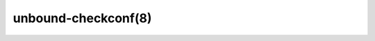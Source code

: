 .. _doc_unbound_checkconf_manpage:

unbound-checkconf(8)
--------------------

.. raw:: html

    <pre class="man">unbound-checkconf(8)            unbound 1.13.2            unbound-checkconf(8)



    <b>NAME</b>
       unbound-checkconf - Check unbound configuration file for errors.

    <b>SYNOPSIS</b>
       <b>unbound-checkconf</b> [<b>-h</b>] [<b>-f</b>] [<b>-o</b> <i>option</i>] [<i>cfgfile</i>]

    <b>DESCRIPTION</b>
       <b>Unbound-checkconf</b>  checks the configuration file for the <a href="/manpages/unbound.html"><i>unbound</i>(8)</a> DNS
       resolver for syntax and other errors.  The config file  syntax  is  de-
       scribed in <a href="/manpages/unbound.conf.html"><i>unbound.conf</i>(5)</a>.

       The available options are:

       <b>-h</b>     Show the version and commandline option help.

       <b>-f</b>     Print full pathname, with chroot applied to it.  Use with the -o
              option.

       <b>-o</b> <i>option</i>
              If given, after checking the config file the value of  this  op-
              tion  is  printed to stdout.  For "" (disabled) options an empty
              line is printed.

       <i>cfgfile</i>
              The config file  to  read  with  settings  for  unbound.  It  is
              checked.  If omitted, the config file at the default location is
              checked.

    <b>EXIT</b> <b>CODE</b>
       The unbound-checkconf program exits with status code 1 on error, 0  for
       a correct config file.

    <b>FILES</b>
       <i>/usr/local/etc/unbound/unbound.conf</i>
              unbound configuration file.

    <b>SEE</b> <b>ALSO</b>
       <a href="/manpages/unbound.conf.html"><i>unbound.conf</i>(5)</a>, <a href="/manpages/unbound.html"><i>unbound</i>(8)</a>.



    NLnet Labs                       Aug 12, 2021             unbound-checkconf(8)
    </pre>